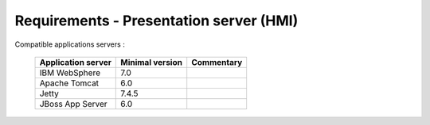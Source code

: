 ----------------------------------------
Requirements - Presentation server (HMI)
----------------------------------------

Compatible applications servers :

    ==================    =================   ============
    Application server    Minimal version     Commentary
    ==================    =================   ============
    IBM WebSphere         7.0
    Apache Tomcat         6.0
    Jetty                 7.4.5
    JBoss App Server      6.0
    ==================    =================   ============
